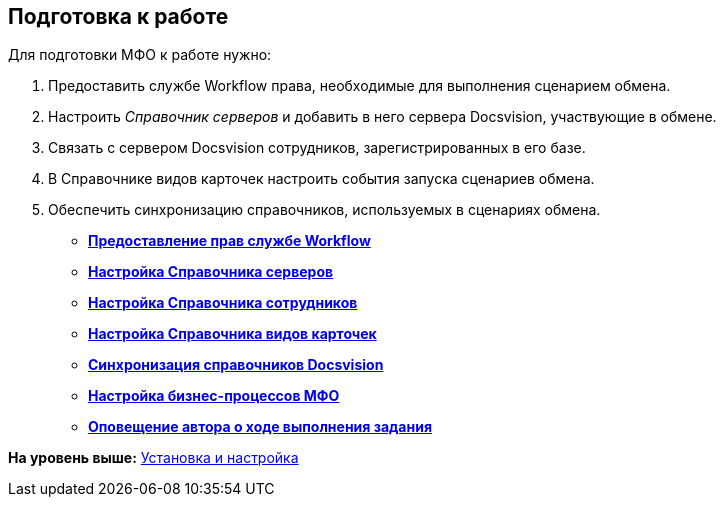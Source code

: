 [[ariaid-title1]]
== Подготовка к работе

Для подготовки МФО к работе нужно:

. Предоставить службе Workflow права, необходимые для выполнения сценарием обмена.
. Настроить [.dfn .term]_Справочник серверов_ и добавить в него сервера Docsvision, участвующие в обмене.
. Связать c сервером Docsvision сотрудников, зарегистрированных в его базе.
. В Справочнике видов карточек настроить события запуска сценариев обмена.
. Обеспечить синхронизацию справочников, используемых в сценариях обмена.

* *xref:../topics/WorkflowAccountRights.adoc[Предоставление прав службе Workflow]* +
* *xref:../topics/HowConfigInstallPB1.adoc[Настройка Справочника серверов]* +
* *xref:../topics/HowConfigInstallPB2.adoc[Настройка Справочника сотрудников]* +
* *xref:../topics/HowConfigRefKinds.adoc[Настройка Справочника видов карточек]* +
* *xref:../topics/SyncData.adoc[Синхронизация справочников Docsvision]* +
* *xref:../topics/HowConfigInstallB.adoc[Настройка бизнес-процессов МФО]* +
* *xref:../topics/AuthorNotification.adoc[Оповещение автора о ходе выполнения задания]* +

*На уровень выше:* xref:../topics/Install_and_configuration.adoc[Установка и настройка]
